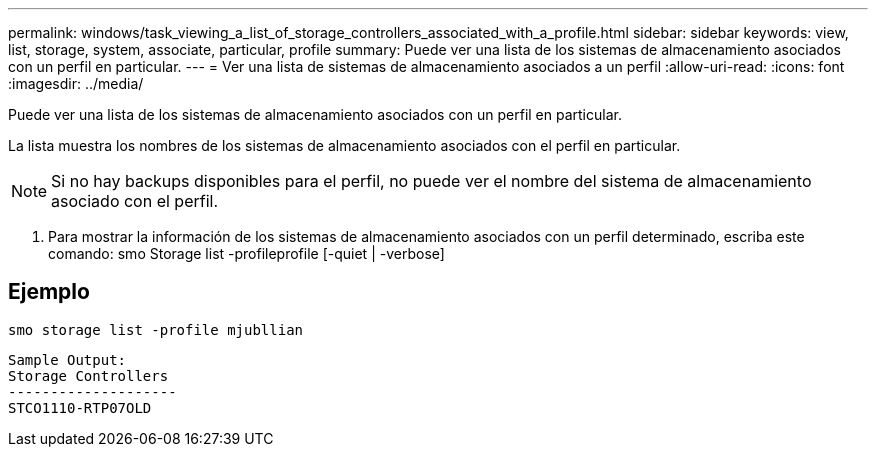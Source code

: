---
permalink: windows/task_viewing_a_list_of_storage_controllers_associated_with_a_profile.html 
sidebar: sidebar 
keywords: view, list, storage, system, associate, particular, profile 
summary: Puede ver una lista de los sistemas de almacenamiento asociados con un perfil en particular. 
---
= Ver una lista de sistemas de almacenamiento asociados a un perfil
:allow-uri-read: 
:icons: font
:imagesdir: ../media/


[role="lead"]
Puede ver una lista de los sistemas de almacenamiento asociados con un perfil en particular.

La lista muestra los nombres de los sistemas de almacenamiento asociados con el perfil en particular.


NOTE: Si no hay backups disponibles para el perfil, no puede ver el nombre del sistema de almacenamiento asociado con el perfil.

. Para mostrar la información de los sistemas de almacenamiento asociados con un perfil determinado, escriba este comando: smo Storage list -profileprofile [-quiet | -verbose]




== Ejemplo

[listing]
----
smo storage list -profile mjubllian
----
[listing]
----
Sample Output:
Storage Controllers
--------------------
STCO1110-RTP07OLD
----